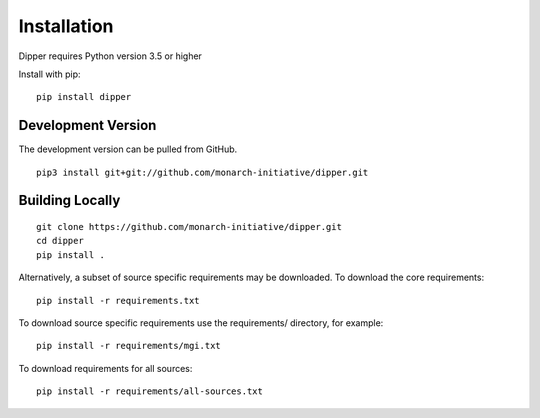 .. _installation:

Installation
============

Dipper requires Python version 3.5 or higher

Install with pip:

::

    pip install dipper

Development Version
-------------------

The development version can be pulled from GitHub.

::

    pip3 install git+git://github.com/monarch-initiative/dipper.git


Building Locally
-------------------

::

    git clone https://github.com/monarch-initiative/dipper.git
    cd dipper
    pip install .

Alternatively, a subset of source specific requirements may be downloaded.  To download the core requirements:

::

    pip install -r requirements.txt

To download source specific requirements use the requirements/ directory, for example:

::

    pip install -r requirements/mgi.txt

To download requirements for all sources:

::

    pip install -r requirements/all-sources.txt